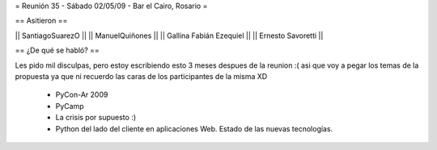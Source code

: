 = Reunión 35 - Sábado 02/05/09 - Bar el Cairo, Rosario =

== Asitieron ==

|| SantiagoSuarezO ||
|| ManuelQuiñones ||
|| Gallina Fabián Ezequiel ||
|| Ernesto Savoretti ||


== ¿De qué se habló? ==

Les pido mil disculpas, pero estoy escribiendo esto 3 meses despues de la reunion :( asi que voy a pegar los temas de la propuesta ya que ni recuerdo las caras de los participantes de la misma XD

 * PyCon-Ar 2009
 * PyCamp
 * La crisis por supuesto :)
 * Python del lado del cliente en aplicaciones Web. Estado de las nuevas tecnologías. 
